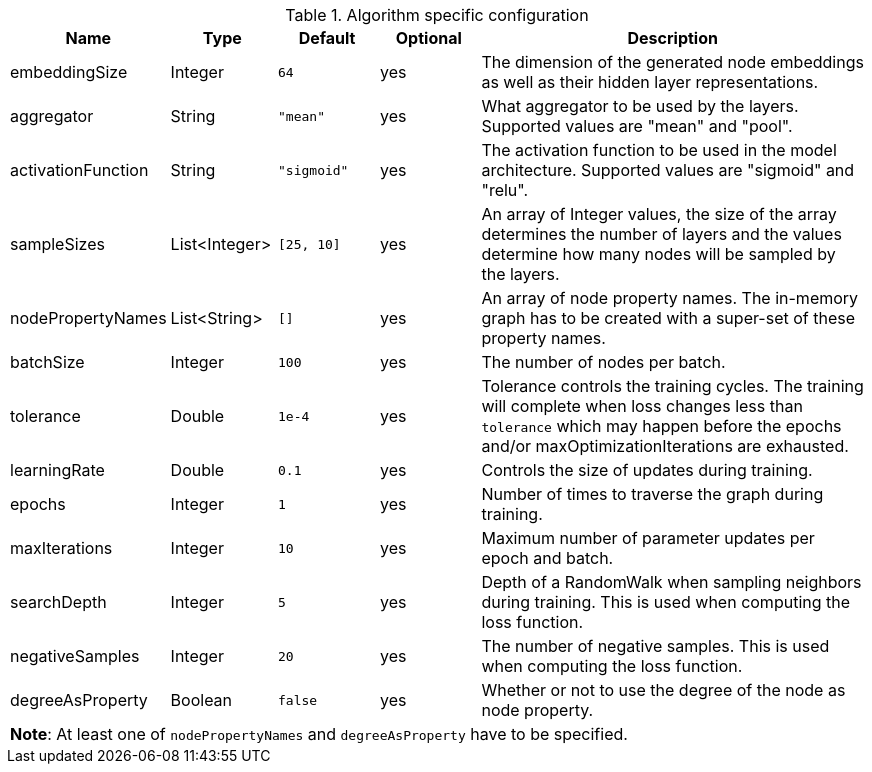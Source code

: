 .Algorithm specific configuration
[opts="header",cols="1,1,1m,1,4"]
|===
| Name               | Type          | Default   | Optional  | Description
| embeddingSize      | Integer       | 64        | yes       | The dimension of the generated node embeddings as well as their hidden layer representations.
| aggregator         | String        | "mean"    | yes       | What aggregator to be used by the layers. Supported values are "mean" and "pool".
| activationFunction | String        | "sigmoid" | yes       | The activation function to be used in the model architecture. Supported values are "sigmoid" and "relu".
| sampleSizes        | List<Integer> | [25, 10]  | yes       | An array of Integer values, the size of the array determines the number of layers and the values determine how many nodes will be sampled by the layers.
| nodePropertyNames  | List<String>  | []        | yes       | An array of node property names. The in-memory graph has to be created with a super-set of these property names.
| batchSize          | Integer       | 100       | yes       | The number of nodes per batch.
| tolerance          | Double        | 1e-4      | yes       | Tolerance controls the training cycles. The training will complete when loss changes less than `tolerance` which may happen before the epochs and/or maxOptimizationIterations are exhausted.
| learningRate       | Double        | 0.1       | yes       | Controls the size of updates during training.
| epochs             | Integer       | 1         | yes       | Number of times to traverse the graph during training.
| maxIterations      | Integer       | 10        | yes       | Maximum number of parameter updates per epoch and batch.
| searchDepth        | Integer       | 5         | yes       | Depth of a RandomWalk when sampling neighbors during training. This is used when computing the loss function.
| negativeSamples    | Integer       | 20        | yes       | The number of negative samples. This is used when computing the loss function.
| degreeAsProperty   | Boolean       | false     | yes       | Whether or not to use the degree of the node as node property.
5+| *Note*: At least one of `nodePropertyNames` and `degreeAsProperty` have to be specified.
|===
